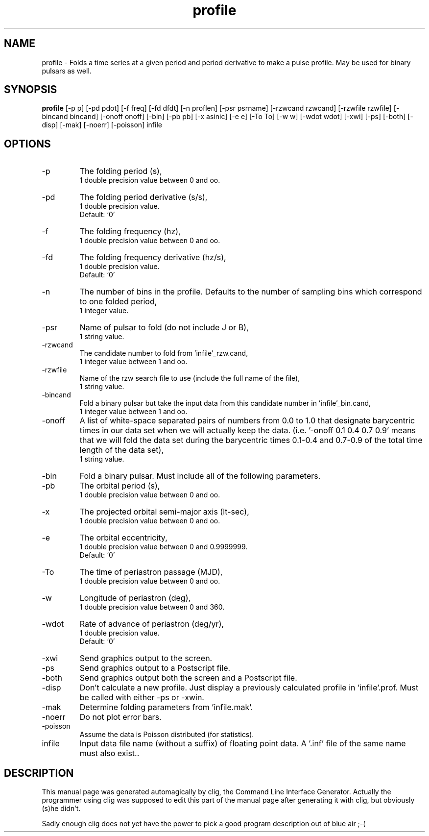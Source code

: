.\" clig manual page template
.\" (C) 1995 Harald Kirsch (kir@iitb.fhg.de)
.\"
.\" This file was generated by
.\" clig -- command line interface generator
.\"
.\"
.\" Clig will always edit the lines between pairs of `cligPart ...',
.\" but will not complain, if a pair is missing. So, if you want to
.\" make up a certain part of the manual page by hand rather than have
.\" it edited by clig, remove the respective pair of cligPart-lines.
.\"
.\" cligPart TITLE
.TH "profile" 1 "01Nov99" "Clig-manuals" "Programmer's Manual"
.\" cligPart TITLE end

.\" cligPart NAME
.SH NAME
profile \- Folds a time series at a given period and period derivative to make a pulse profile.  May be used for binary pulsars as well.
.\" cligPart NAME end

.\" cligPart SYNOPSIS
.SH SYNOPSIS
.B profile
[-p p]
[-pd pdot]
[-f freq]
[-fd dfdt]
[-n proflen]
[-psr psrname]
[-rzwcand rzwcand]
[-rzwfile rzwfile]
[-bincand bincand]
[-onoff onoff]
[-bin]
[-pb pb]
[-x asinic]
[-e e]
[-To To]
[-w w]
[-wdot wdot]
[-xwi]
[-ps]
[-both]
[-disp]
[-mak]
[-noerr]
[-poisson]
infile
.\" cligPart SYNOPSIS end

.\" cligPart OPTIONS
.SH OPTIONS
.IP -p
The folding period (s),
.br
1 double precision value between 0 and oo.
.IP -pd
The folding period derivative (s/s),
.br
1 double precision value.
.br
Default: `0'
.IP -f
The folding frequency (hz),
.br
1 double precision value between 0 and oo.
.IP -fd
The folding frequency derivative (hz/s),
.br
1 double precision value.
.br
Default: `0'
.IP -n
The number of bins in the profile.  Defaults to the number of sampling bins which correspond to one folded period,
.br
1 integer value.
.IP -psr
Name of pulsar to fold (do not include J or B),
.br
1 string value.
.IP -rzwcand
The candidate number to fold from 'infile'_rzw.cand,
.br
1 integer value between 1 and oo.
.IP -rzwfile
Name of the rzw search file to use (include the full name of the file),
.br
1 string value.
.IP -bincand
Fold a binary pulsar but take the input data from this candidate number in 'infile'_bin.cand,
.br
1 integer value between 1 and oo.
.IP -onoff
A list of white-space separated pairs of numbers from 0.0 to 1.0 that designate barycentric times in our data set when we will actually keep the data. (i.e. '-onoff 0.1 0.4 0.7 0.9' means that we will fold the data set during the barycentric times 0.1-0.4 and 0.7-0.9 of the total time length of the data set),
.br
1 string value.
.IP -bin
Fold a binary pulsar.  Must include all of the following parameters.
.IP -pb
The orbital period (s),
.br
1 double precision value between 0 and oo.
.IP -x
The projected orbital semi-major axis (lt-sec),
.br
1 double precision value between 0 and oo.
.IP -e
The orbital eccentricity,
.br
1 double precision value between 0 and 0.9999999.
.br
Default: `0'
.IP -To
The time of periastron passage (MJD),
.br
1 double precision value between 0 and oo.
.IP -w
Longitude of periastron (deg),
.br
1 double precision value between 0 and 360.
.IP -wdot
Rate of advance of periastron (deg/yr),
.br
1 double precision value.
.br
Default: `0'
.IP -xwi
Send graphics output to the screen.
.IP -ps
Send graphics output to a Postscript file.
.IP -both
Send graphics output both the screen and a Postscript file.
.IP -disp
Don't calculate a new profile.  Just display a previously calculated profile in 'infile'.prof.  Must be called with either -ps or -xwin.
.IP -mak
Determine folding parameters from 'infile.mak'.
.IP -noerr
Do not plot error bars.
.IP -poisson
Assume the data is Poisson distributed (for statistics).
.IP infile
Input data file name (without a suffix) of floating point data.  A '.inf' file of the same name must also exist..
.\" cligPart OPTIONS end

.\" cligPart DESCRIPTION
.SH DESCRIPTION
This manual page was generated automagically by clig, the
Command Line Interface Generator. Actually the programmer
using clig was supposed to edit this part of the manual
page after
generating it with clig, but obviously (s)he didn't.

Sadly enough clig does not yet have the power to pick a good
program description out of blue air ;-(
.\" cligPart DESCRIPTION end
